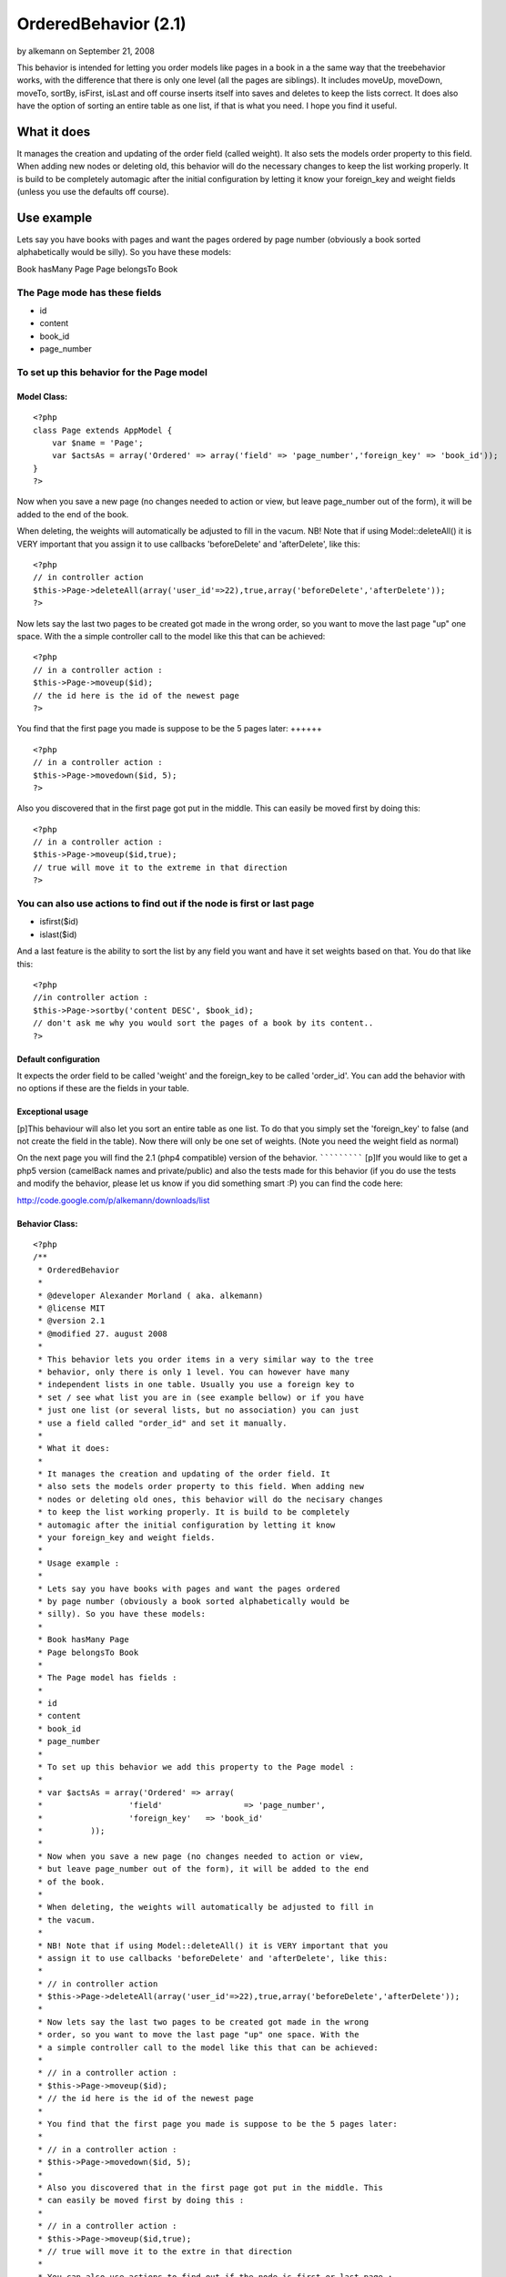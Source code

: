 OrderedBehavior (2.1)
=====================

by alkemann on September 21, 2008

This behavior is intended for letting you order models like pages in a
book in a the same way that the treebehavior works, with the
difference that there is only one level (all the pages are siblings).
It includes moveUp, moveDown, moveTo, sortBy, isFirst, isLast and off
course inserts itself into saves and deletes to keep the lists
correct. It does also have the option of sorting an entire table as
one list, if that is what you need. I hope you find it useful.


What it does
~~~~~~~~~~~~

It manages the creation and updating of the order field (called
weight). It also sets the models order property to this field. When
adding new nodes or deleting old, this behavior will do the necessary
changes to keep the list working properly. It is build to be
completely automagic after the initial configuration by letting it
know your foreign_key and weight fields (unless you use the defaults
off course).


Use example
~~~~~~~~~~~

Lets say you have books with pages and want the pages ordered by page
number (obviously a book sorted alphabetically would be silly). So you
have these models:

Book hasMany Page
Page belongsTo Book

The Page mode has these fields
++++++++++++++++++++++++++++++


+ id
+ content
+ book_id
+ page_number



To set up this behavior for the Page model
++++++++++++++++++++++++++++++++++++++++++


Model Class:
````````````

::

    <?php 
    class Page extends AppModel {
    	var $name = 'Page';
    	var $actsAs = array('Ordered' => array('field' => 'page_number','foreign_key' => 'book_id'));
    }
    ?>



Now when you save a new page (no changes needed to action or view, but
leave page_number out of the form), it will be added to the end of the
book.

When deleting, the weights will automatically be adjusted to fill in
the vacum. NB! Note that if using Model::deleteAll() it is VERY
important that you assign it to use callbacks 'beforeDelete' and
'afterDelete', like this:

::

    <?php
    // in controller action
    $this->Page->deleteAll(array('user_id'=>22),true,array('beforeDelete','afterDelete'));
    ?>


Now lets say the last two pages to be created got made in the wrong
order, so you want to move the last page "up" one space. With the a
simple controller call to the model like this that can be achieved:

::

    <?php
    // in a controller action :
    $this->Page->moveup($id);
    // the id here is the id of the newest page
    ?>



You find that the first page you made is suppose to be the 5 pages
later:
++++++

::

    <?php
    // in a controller action :
    $this->Page->movedown($id, 5);
    ?>


Also you discovered that in the first page got put in the middle. This
can easily be moved first by doing this:

::

    <?php
    // in a controller action :
    $this->Page->moveup($id,true);
    // true will move it to the extreme in that direction
    ?>



You can also use actions to find out if the node is first or last page
++++++++++++++++++++++++++++++++++++++++++++++++++++++++++++++++++++++

+ isfirst($id)
+ islast($id)


And a last feature is the ability to sort the list by any field you
want and have it set weights based on that. You do that like this:

::

    <?php
    //in controller action :
    $this->Page->sortby('content DESC', $book_id);
    // don't ask me why you would sort the pages of a book by its content..
    ?>



Default configuration
`````````````````````

It expects the order field to be called 'weight' and the foreign_key
to be called 'order_id'. You can add the behavior with no options if
these are the fields in your table.


Exceptional usage
`````````````````
[p]This behaviour will also let you sort an entire table as one list.
To do that you simply set the 'foreign_key' to false (and not create
the field in the table). Now there will only be one set of weights.
(Note you need the weight field as normal)


On the next page you will find the 2.1 (php4 compatible) version of
the behavior.
`````````````
[p]If you would like to get a php5 version (camelBack names and
private/public) and also the tests made for this behavior (if you do
use the tests and modify the behavior, please let us know if you did
something smart :P) you can find the code here:

`http://code.google.com/p/alkemann/downloads/list`_



Behavior Class:
```````````````

::

    <?php 
    /**
     * OrderedBehavior
     *
     * @developer Alexander Morland ( aka. alkemann)
     * @license MIT
     * @version 2.1
     * @modified 27. august 2008
     *
     * This behavior lets you order items in a very similar way to the tree
     * behavior, only there is only 1 level. You can however have many 
     * independent lists in one table. Usually you use a foreign key to
     * set / see what list you are in (see example bellow) or if you have
     * just one list (or several lists, but no association) you can just 
     * use a field called "order_id" and set it manually.
     * 
     * What it does:
     * 
     * It manages the creation and updating of the order field. It 
     * also sets the models order property to this field. When adding new
     * nodes or deleting old ones, this behavior will do the necisary changes
     * to keep the list working properly. It is build to be completely
     * automagic after the initial configuration by letting it know 
     * your foreign_key and weight fields.
     * 
     * Usage example :
     * 
     * Lets say you have books with pages and want the pages ordered
     * by page number (obviously a book sorted alphabetically would be 
     * silly). So you have these models:
     * 
     * Book hasMany Page
     * Page belongsTo Book
     * 
     * The Page model has fields : 
     * 
     * id
     * content
     * book_id 
     * page_number
     * 
     * To set up this behavior we add this property to the Page model :
     * 
     * var $actsAs = array('Ordered' => array(
     * 			'field' 		=> 'page_number',
     * 			'foreign_key' 	=> 'book_id'
     * 		));
     * 
     * Now when you save a new page (no changes needed to action or view,
     * but leave page_number out of the form), it will be added to the end 
     * of the book.
     * 
     * When deleting, the weights will automatically be adjusted to fill in
     * the vacum. 
     * 
     * NB! Note that if using Model::deleteAll() it is VERY important that you
     * assign it to use callbacks 'beforeDelete' and 'afterDelete', like this:
     * 
     * // in controller action
     * $this->Page->deleteAll(array('user_id'=>22),true,array('beforeDelete','afterDelete'));
     * 
     * Now lets say the last two pages to be created got made in the wrong 
     * order, so you want to move the last page "up" one space. With the 
     * a simple controller call to the model like this that can be achieved:
     * 
     * // in a controller action :
     * $this->Page->moveup($id);
     * // the id here is the id of the newest page
     * 
     * You find that the first page you made is suppose to be the 5 pages later:
     * 
     * // in a controller action :
     * $this->Page->movedown($id, 5);
     * 
     * Also you discovered that in the first page got put in the middle. This 
     * can easily be moved first by doing this :
     * 
     * // in a controller action :
     * $this->Page->moveup($id,true);
     * // true will move it to the extre in that direction
     * 
     * You can also use actions to find out if the node is first or last page :
     * 
     *  - isfirst($id)
     *  - islast($id)
     *  
     * And a last feature is the ability to sort the list by any field
     * you want and have it set weights based on that. You do that like this :
     * 
     * //in controller action :
     * $this->Page->sortby('content DESC', $book_id);
     * // dont ask me why you would sort the pages of a book by its content lol
     *  
     * Note that this behaviour will also let you sort an entire table as one list.
     * To do that you simply set the 'foreign_key' to false (and dont create the field
     * in the table). Now there will only be one set of weights. (Note you need the weight
     * field as normal)
     * 
     */
    class OrderedBehavior extends ModelBehavior {
    	var $name = 'Ordered';
    	
    	/**
    	 * field : (string) The field to be ordered by. 
    	 * 
    	 * foreign_key : (string) The field to identify one SET by. 
    	 * 				 Each set has their own order (ie they start at 1).
    	 *               Set to FALSE to not use this feature (and use only 1 set)
    	 */
    	var $_defaults = array('field' => 'weight', 'foreign_key' => 'order_id');
    	
    	function setup(&$Model, $config = array()) {
    		if (!is_array($config)) {
    			$config = array();
    		}
    		$this->settings = array_merge($this->_defaults, $config);
    		$Model->order = $Model->alias . '.' . $this->settings['field'] . ' ASC';
    	}
    	
    	function beforedelete(&$Model) {
    		$Model->data = $Model->read(); 
    		$highest = $this->_highest($Model);
    		if ($Model->data[$Model->alias][$Model->primaryKey] == $highest[$Model->alias][$Model->primaryKey]) {
    			$Model->data = null;
    		}
    	}
    	
    	function afterdelete(&$Model) {
    		if ($Model->data) {
    			// What was the weight of the deleted model?		
    			$old_weight = $Model->data[$Model->alias][$this->settings['field']];
    			// update the weight of all models of higher weight by
    
    			$action = array($this->settings['field'] => $this->settings['field'] . ' - 1');
    			$conditions = array($this->settings['field'] . ' >' => $old_weight);
    			if ($this->settings['foreign_key']) {
    				$conditions[$this->settings['foreign_key']] = $Model->data[$Model->alias][$this->settings['foreign_key']];
    			}
    			// decreasing them by 1
    			return $Model->updateAll($action, $conditions);		
    		}
    		return true;
    	}
    	
    	/**
    	 * Sets the weight for new items so they end up at end
    	 *
    	 * @todo add new model with weight. clean up after
    	 * @param Model $Model
    	 */
    	function beforesave(&$Model) {
    		//	Check if weight id is set. If not add to end, if set update all
    		// rows from ID and up
    		if (!isset($Model->data[$Model->alias][$Model->primaryKey])) {
    			// get highest current row
    			$highest = $this->_highest($Model);
    			// set new weight to model as last by using current highest one + 1
    			$Model->data[$Model->alias][$this->settings['field']] = $highest[$Model->alias][$this->settings['field']] + 1;
    		}
    		return true;
    	}
    	
    	/**
    	 * Moving a node to specific weight, it will shift the rest of the table to make room.
    	 *
    	 * @param Object $Model
    	 * @param int $id The id of the node to move
    	 * @param int $new_weight the new weight of the node
    	 * @return boolean True of move successful
    	 */
    	function moveto(&$Model, $id = null, $new_weight = null) {
    		if (!$id || !$new_weight || $new_weight < 1) {
    			return false;
    		}	
    		// fetch the model and its old weight
    		$old_weight = $this->_read($Model, $id);	
    		if (empty($Model->data)) {
    			return false;
    		}
    		//check if new weight is too big
    		$highest = $this->_highest($Model);
    		if ($new_weight > $highest[$Model->alias][$this->settings['field']]) {
    			return false;
    		}
    		$conditions = array();
    		if ($this->settings['foreign_key']) {
    			$conditions[$this->settings['foreign_key']] = $Model->data[$Model->alias][$this->settings['foreign_key']];
    		}
    		
    		// give Model new weight	
    		$Model->data[$Model->alias][$this->settings['field']] = $new_weight;
    		if ($new_weight == $old_weight) {
    			// move to same location?
    			return false;
    		} elseif ($new_weight > $old_weight) {
    			// move all nodes that have weight > old_weight AND <= new_weight up one (-1)
    			$action = array($this->settings['field'] => $this->settings['field'] . ' - 1');
    			$conditions[$this->settings['field'] . ' <='] = $new_weight; 
    			$conditions[$this->settings['field'] . ' >' ] = $old_weight;
    		} else { // $new_weight < $old_weight
    			// move all where weight >= new_weight AND < old_weight down one (+1)	
    			$action = array($this->settings['field'] => $this->settings['field'] . ' + 1');
    			$conditions[$this->settings['field'] . ' >='] = $new_weight;
    			$conditions[$this->settings['field'] . ' <' ] = $old_weight;
    			
    		}
    		$Model->updateAll($action, $conditions);
    		return $Model->save(null, false);
    	}
    	
    	/**
    	 * Take in an order array and sorts the list based on that order specification
    	 * and creates new weights for it. If no foreign key is supplied, all lists
    	 * will be sorted.
    	 *
    	 * @todo foreign key independent
    	 * @param Object $Model
    	 * @param array $order
    	 * @param mixed $foreign_key
    	 * $returns boolean true if successfull
    	 */
    	function sortby(&$Model, $order, $foreign_key = null) {
    		$fields = array($Model->primaryKey, $this->settings['field']);
    		$conditions = array(1=>1);			
    		if ($this->settings['foreign_key']) {
    			if (!$foreign_key) {
    				return false;
    			}
    			$fields[] = $this->settings['foreign_key'];
    			$conditions = array($this->settings['foreign_key'] => $foreign_key);
    		}
    		
    		$Model->recursive = -1;
    		$all = $Model->find('all', array(
    				'fields' => $fields, 
    				'conditions' => $conditions, 
    				'order' => $order));
    		$i = 1;
    		foreach ($all as $key => $one) {
    			$all[$key][$Model->alias][$this->settings['field']] = $i++;
    		}
    		return $Model->saveAll($all);
    	}
    	
    	/**
    	 * Reorder the node, by moving it $number spaces up. Defaults to 1
    	 *
    	 * If the node is the first node (or less then $number spaces from first)
    	 * this method will return false.
    	 * 
    	 * @param AppModel $Model
    	 * @param mixed $id The ID of the record to move
    	 * @param mixed $number how many places to move the node or true to move to last position
    	 * @return boolean true on success, false on failure
    	 * @access public
    	 */
    	function moveup(&$Model, $id = null, $number = 1) {
    		if (!$id) {
    			if ($Model->id) {
    				$id = $Model->id;
    			} elseif (!empty($Model->data) && isset($Model->data[$Model->alias][$Model->primaryKey])) {
    				$id = $Model->data[$Model->alias][$Model->primaryKey];
    			} else {
    				return false;
    			}
    		}
    		$old_weight = $this->_read($Model, $id);	
    		if (empty($Model->data)) {
    			return false;
    		}
    		if (is_numeric($number)) {
    			if ($number == 1) { // move 1 space
    				$previous = $this->_previous($Model);
    				if (!$previous) {
    					return false;
    				}
    				$Model->data[$Model->alias][$this->settings['field']] = $previous[$Model->alias][$this->settings['field']];
    				
    				$previous[$Model->alias][$this->settings['field']] = $old_weight;
    				
    				$data[0] = $Model->data;
    				$data[1] = $previous;
    				
    				return $Model->saveAll($data, array('validate' => false));
    			
    			} elseif ($number < 1) { // cant move 0 or negative spaces
    				return false;
    			} else { // move Model up N spaces UP
    				if ($this->settings['foreign_key']) {
    					$conditions = array(
    						$this->settings['foreign_key'] => $Model->data[$Model->alias][$this->settings['foreign_key']]
    					);
    				} else {
    					$conditions = array();
    				}
    
    				// find the one occupying new space and its weight
    				$new_weight = $Model->data[$Model->alias][$this->settings['field']] - $number;
    				// check if new weight is possible. else move last
    				if (!$this->_findByWeight($Model, $new_weight)) {
    					return false;
    				}
    				$conditions[$this->settings['field'] . ' >='] = $new_weight;
    				$conditions[$this->settings['field'] . ' <'] = $old_weight;
    				// increase weight of all where weight > new weight and id != Model.id								
    				$Model->updateAll(array(
    						$this->settings['field'] => $this->settings['field'] . ' + 1'),  $conditions);
    				
    				// set Model weight to new weight and save it
    				$Model->data[$Model->alias][$this->settings['field']] = $new_weight;
    				return $Model->save(null, false);
    			}
    		} elseif (is_bool($number) && $number && $Model->data[$Model->alias][$this->settings['field']] != 1) { // move Model FIRST;
    			if ($this->settings['foreign_key']) {
    				$conditions = array( 
    					$this->settings['field'] . ' <' => $old_weight, 
    					$this->settings['foreign_key'] =>  $Model->data[$Model->alias][$this->settings['foreign_key']]
    				);
    			} else {
    				$conditions = array( $this->settings['field'] . ' <' => $old_weight);
    			}
    			$Model->id = $Model->data[$Model->alias][$Model->primaryKey];
    			$Model->saveField($this->settings['field'], 0);
    			
    			$Model->updateAll(
    				array(// update
    					$this->settings['field'] => $this->settings['field'] . ' + 1'
    				), 
    				$conditions
    			);
    			
    			return true;
    		} else { // $number is neither a number nor a bool
    			return false;
    		}
    	}
    	
    	/**
    	 * Reorder the node, by moving it $number spaces down. Defaults to 1
    	 *
    	 * If the node is the last node (or less then $number spaces from last)
    	 * this method will return false.
    	 *
    	 * @param AppModel $Model
    	 * @param mixed $id The ID of the record to move
    	 * @param mixed $number how many places to move the node or true to move to last position
    	 * @return boolean true on success, false on failure
    	 * @access public
    	 */
    	function movedown(&$Model, $id = null, $number = 1) {
    		if (!$id) {
    			if ($Model->id) {
    				$id = $Model->id;
    			} elseif (!empty($Model->data) && isset($Model->data[$Model->alias][$Model->primaryKey])) {
    				$id = $Model->data[$Model->alias][$Model->primaryKey];
    			} else {
    				return false;
    			}
    		}
    		$old_weight = $this->_read($Model, $id);		
    		if (empty($Model->data)) {
    			return false;
    		}
    		if (is_numeric($number)) {
    			if ($number == 1) { // move node 1 space down
    				$next = $this->_next($Model);
    				if (!$next) { // it is the last node
    					return false;
    				}
    				// switch the node's weight around		
    				$Model->data[$Model->alias][$this->settings['field']] = $next[$Model->alias][$this->settings['field']];
    				
    				$next[$Model->alias][$this->settings['field']] = $old_weight;
    				
    				// create an array of the two nodes and save them
    				$data[0] = $Model->data;
    				$data[1] = $next;
    				return $Model->saveAll($data, array('validate' => false));
    			
    			} elseif ($number < 1) { // cant move 0 or negative number of spaces
    				return false;
    			} else { // move Model up N spaces DWN
    				if ($this->settings['foreign_key']) {
    					$conditions = array(
    						$this->settings['foreign_key'] => $Model->data[$Model->alias][$this->settings['foreign_key']]
    					);
    				} else {
    					$conditions = array();
    				}
    
    				// find the one occupying new space and its weight
    				$new_weight = $Model->data[$Model->alias][$this->settings['field']] + $number;
    				// check if new weight is possible. else move last
    				if (!$this->_findByWeight($Model, $new_weight)) {
    					return false;
    				}
    				// increase weight of all where weight > new weight and id != Model.id				
    				
    				$conditions[$this->settings['field'] . ' <='] = $new_weight;
    				$conditions[$this->settings['field'] . ' >'] = $old_weight;
    
    				$Model->updateAll(array(
    						$this->settings['field'] => $this->settings['field'] . ' - 1'), $conditions);
    				
    				// set Model weight to new weight and save it
    				$Model->data[$Model->alias][$this->settings['field']] = $new_weight;
    				return $Model->save(null, false);
    			}
    		
    		} elseif (is_bool($number) && $number) { // move Model LAST;
    			if ($this->settings['foreign_key']) {
    				$conditions = array(
    					$this->settings['field'] . ' >' => $old_weight, 
    					$this->settings['foreign_key'] => $Model->data[$Model->alias][$this->settings['foreign_key']]
    				);
    			} else {
    				$conditions = array($this->settings['field'] . ' >' => $old_weight);
    			}
    			
    			// get highest weighted row
    			$highest = $this->_highest($Model);
    			// check of Model is allready highest
    			if ($highest[$Model->alias][$Model->primaryKey] == $Model->data[$Model->alias][$Model->primaryKey]) {
    				return false;
    			}
    			// Save models as highest +1
    			$Model->saveField($this->settings['field'], $highest[$Model->alias][$this->settings['field']] + 1);
    			// updated all by taking off 1
    			$Model->updateAll(
    				array( // action 
    					$this->settings['field'] => $this->settings['field'] . ' - 1'
    				),
    				$conditions
    			);
    			
    			return true;
    		} else { // $number is neither a number nor a bool
    			return false;
    		}
    	}
    	
    	/**
    	 * Returns true if the specified item is the first item 
    	 *
    	 * @param Model $Model
    	 * @param Int $id
    	 * @return Boolean, true if it is the first item, false if not
    	 */
    	function isfirst(&$Model, $id = null) {
    		if (!$id) {
    			if ($Model->id) {
    				$id = $Model->id;
    			} elseif (!empty($Model->data) && isset($Model->data[$Model->alias][$Model->primaryKey])) {
    				$id = $Model->id = $Model->data[$Model->alias][$Model->primaryKey];
    			} else {
    				return false;
    			}
    		} else {
    			$Model->id = $id;		
    		}
    		$Model->read();	
    		
    		$first = $this->_read($Model, $id);
    		if ($Model->data[$Model->alias][$this->settings['field']] == 1) {
    			return true;
    		} else {
    			return false;
    		}
    	}
    	
    	/**
    	 * Returns true if the specified item is the last item 
    	 *
    	 * @param Model $Model
    	 * @param Int $id
    	 * @return Boolean, true if it is the last item, false if not
    	 */
    	function islast(&$Model, $id = null) {
    		if (!$id) {
    			if ($Model->id) {
    				$id = $Model->id;
    			} elseif (!empty($Model->data) && isset($Model->data[$Model->alias][$Model->primaryKey])) {
    				$id = $Model->id = $Model->data[$Model->alias][$Model->primaryKey];
    			} else {
    				return false;
    			}
    		} else {
    			$Model->id = $id;		
    		}
    		$Model->read();
    		$last = $this->_highest($Model);
    		if ($last[$Model->alias][$Model->primaryKey] == $id) {
    			return true;
    		} else {
    			return false;
    		}
    	}
    	
    	function _findbyweight(&$Model, $weight) {
    		$conditions = array($this->settings['field'] => $weight);
    		$fields = array($Model->primaryKey,$this->settings['field']);							
    		if ($this->settings['foreign_key']) {
    			$conditions[$this->settings['foreign_key']] = $Model->data[$Model->alias][$this->settings['foreign_key']];
    			$fields[] = $this->settings['foreign_key'];			
    		} 
    		return $Model->find('first', array(
    					'conditions' => $conditions, 
    					'order' => $this->settings['field'] . ' DESC', 
    					'fields' => $fields
    		));
    	}
    	
    	function _highest(&$Model) {
    		$conditions = array(1 => 1);
    		$fields = array($Model->primaryKey, $this->settings['field']);
    		if ($this->settings['foreign_key']) {
    			$conditions[$this->settings['foreign_key']] = $Model->data[$Model->alias][$this->settings['foreign_key']];
    			$fields[] = $this->settings['foreign_key'];					
    		} 
    		return $Model->find('first', array(
    					'conditions' => $conditions, 
    					'order' => $this->settings['field'] . ' DESC', 
    					'fields' => $fields
    		));
    	}
    	
    	function _previous(&$Model) {
    		$conditions = array($this->settings['field'] => $Model->data[$Model->alias][$this->settings['field']] - 1);
    		$fields = array($Model->primaryKey, $this->settings['field']);
    		if ($this->settings['foreign_key']) {
    			$conditions[$this->settings['foreign_key']] = $Model->data[$Model->alias][$this->settings['foreign_key']];
    			$fields[] = $this->settings['foreign_key'];					
    		} 
    		return $Model->find('first', array(
    					'conditions' => $conditions, 
    					'order' => $this->settings['field'] . ' DESC', 
    					'fields' => $fields
    		));
    	}
    	
    	function _next(&$Model) {
    		$conditions = array($this->settings['field'] => $Model->data[$Model->alias][$this->settings['field']] + 1);
    		$fields = array($Model->primaryKey, $this->settings['field']);
    		if ($this->settings['foreign_key']) {
    			$conditions[$this->settings['foreign_key']] = $Model->data[$Model->alias][$this->settings['foreign_key']];
    			$fields[] = $this->settings['foreign_key'];					
    		} 
    		return $Model->find('first', array(
    					'conditions' => $conditions, 
    					'order' => $this->settings['field'] . ' DESC', 
    					'fields' => $fields
    		));
    	}
    	
    	function _all(&$Model) {
    		$conditions = array(1 => 1);
    		$fields = array($Model->primaryKey, $this->settings['field']);
    		if ($this->settings['foreign_key']) {
    			$conditions[$this->settings['foreign_key']] = $Model->data[$Model->alias][$this->settings['foreign_key']];
    			$fields[] = $this->settings['foreign_key'];					
    		} 
    		return $Model->find('all', array(
    					'conditions' => $conditions, 
    					'order' => $this->settings['field'] . ' DESC', 
    					'fields' => $fields
    		));		
    	}
    	
    	function _read(&$Model, $id) {
    		$Model->id = $id;
    		$Model->recursive = -1;
    		$fields = array($Model->primaryKey, $this->settings['field']);
    		if ($this->settings['foreign_key']) {
    			$fields[] = $this->settings['foreign_key'];	
    		} 
    		$Model->data = $Model->find('first', array(
    			'fields' => $fields,
    			'conditions' => array($Model->primaryKey => $id)
    		));
    		return $Model->data[$Model->alias][$this->settings['field']];
    	}
    }
    ?>

`1`_|`2`_


More
````

+ `Page 1`_
+ `Page 2`_

.. _http://code.google.com/p/alkemann/downloads/list: http://code.google.com/p/alkemann/downloads/list
.. _Page 1: :///articles/view/4caea0e2-72a8-480a-8145-49b982f0cb67/lang:eng#page-1
.. _Page 2: :///articles/view/4caea0e2-72a8-480a-8145-49b982f0cb67/lang:eng#page-2

.. author:: alkemann
.. categories:: articles, behaviors
.. tags:: behavior,sorting,ordered,alkemann,intabox,Behaviors

